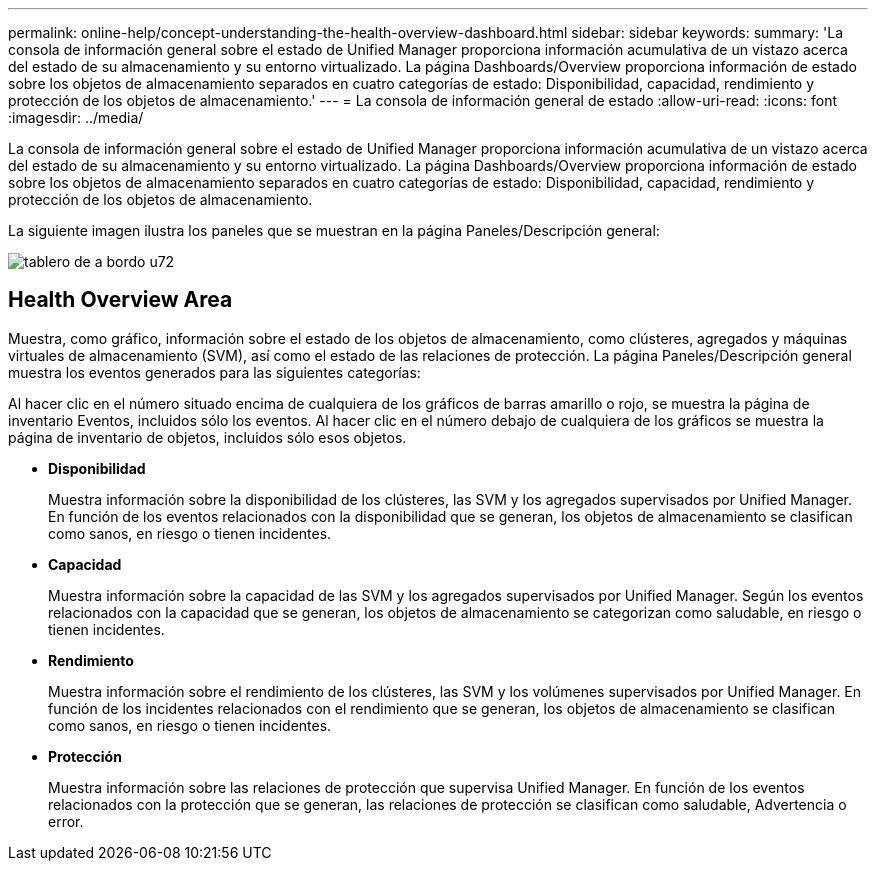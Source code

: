 ---
permalink: online-help/concept-understanding-the-health-overview-dashboard.html 
sidebar: sidebar 
keywords:  
summary: 'La consola de información general sobre el estado de Unified Manager proporciona información acumulativa de un vistazo acerca del estado de su almacenamiento y su entorno virtualizado. La página Dashboards/Overview proporciona información de estado sobre los objetos de almacenamiento separados en cuatro categorías de estado: Disponibilidad, capacidad, rendimiento y protección de los objetos de almacenamiento.' 
---
= La consola de información general de estado
:allow-uri-read: 
:icons: font
:imagesdir: ../media/


[role="lead"]
La consola de información general sobre el estado de Unified Manager proporciona información acumulativa de un vistazo acerca del estado de su almacenamiento y su entorno virtualizado. La página Dashboards/Overview proporciona información de estado sobre los objetos de almacenamiento separados en cuatro categorías de estado: Disponibilidad, capacidad, rendimiento y protección de los objetos de almacenamiento.

La siguiente imagen ilustra los paneles que se muestran en la página Paneles/Descripción general:

image::../media/dashboard-um72.gif[tablero de a bordo u72]



== Health Overview Area

Muestra, como gráfico, información sobre el estado de los objetos de almacenamiento, como clústeres, agregados y máquinas virtuales de almacenamiento (SVM), así como el estado de las relaciones de protección. La página Paneles/Descripción general muestra los eventos generados para las siguientes categorías:

Al hacer clic en el número situado encima de cualquiera de los gráficos de barras amarillo o rojo, se muestra la página de inventario Eventos, incluidos sólo los eventos. Al hacer clic en el número debajo de cualquiera de los gráficos se muestra la página de inventario de objetos, incluidos sólo esos objetos.

* *Disponibilidad*
+
Muestra información sobre la disponibilidad de los clústeres, las SVM y los agregados supervisados por Unified Manager. En función de los eventos relacionados con la disponibilidad que se generan, los objetos de almacenamiento se clasifican como sanos, en riesgo o tienen incidentes.

* *Capacidad*
+
Muestra información sobre la capacidad de las SVM y los agregados supervisados por Unified Manager. Según los eventos relacionados con la capacidad que se generan, los objetos de almacenamiento se categorizan como saludable, en riesgo o tienen incidentes.

* *Rendimiento*
+
Muestra información sobre el rendimiento de los clústeres, las SVM y los volúmenes supervisados por Unified Manager. En función de los incidentes relacionados con el rendimiento que se generan, los objetos de almacenamiento se clasifican como sanos, en riesgo o tienen incidentes.

* *Protección*
+
Muestra información sobre las relaciones de protección que supervisa Unified Manager. En función de los eventos relacionados con la protección que se generan, las relaciones de protección se clasifican como saludable, Advertencia o error.


